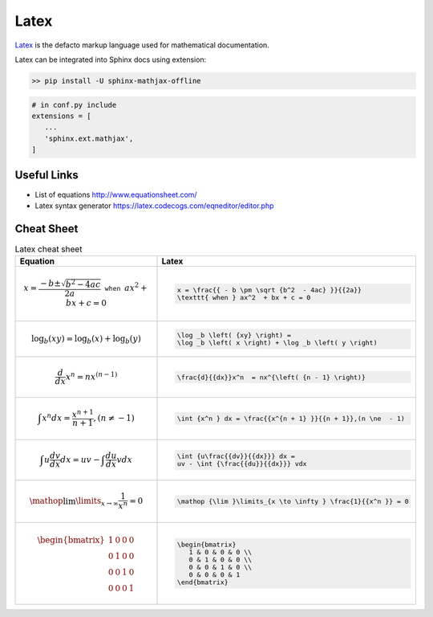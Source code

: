 .. post:: Mar 09, 2023
   :category: Math
   :tags: Math
   :author: Sam Khalilian


Latex
=====

`Latex <https://www.latex-project.org/>`_ is the defacto markup language used for mathematical documentation.

Latex can be integrated into Sphinx docs using extension: 

.. code-block:: bash
    
   >> pip install -U sphinx-mathjax-offline

.. code-block:: bash

   # in conf.py include
   extensions = [
      ...
      'sphinx.ext.mathjax',
   ]

============
Useful Links
============

* List of equations http://www.equationsheet.com/
* Latex syntax generator https://latex.codecogs.com/eqneditor/editor.php

===========
Cheat Sheet
===========

.. list-table:: Latex cheat sheet
   :widths: 20 20
   :header-rows: 1
   :stub-columns: 0

   *  - Equation
      - Latex
   *  -
         .. math::

            x = \frac{{ - b \pm \sqrt {b^2  - 4ac} }}{{2a}} \texttt{ when } ax^2  + bx + c = 0
      - 
         .. code-block:: bash
         
            x = \frac{{ - b \pm \sqrt {b^2  - 4ac} }}{{2a}} 
            \texttt{ when } ax^2  + bx + c = 0
   *  -
         .. math::

            \log _b \left( {xy} \right) = \log _b \left( x \right) + \log _b \left( y \right)
      - 
         .. code-block:: bash
         
            \log _b \left( {xy} \right) = 
            \log _b \left( x \right) + \log _b \left( y \right)
   
   *  -
         .. math::

             \frac{d}{{dx}}x^n  = nx^{\left( {n - 1} \right)}
      - 
         .. code-block:: bash
            
             \frac{d}{{dx}}x^n  = nx^{\left( {n - 1} \right)}

   *  -
         .. math::

             \int {x^n } dx = \frac{{x^{n + 1} }}{{n + 1}},(n \ne  - 1)
      - 
         .. code-block:: bash
            
             \int {x^n } dx = \frac{{x^{n + 1} }}{{n + 1}},(n \ne  - 1)
   
   *  -
         .. math::

             \int {u\frac{{dv}}{{dx}}} dx = uv - \int {\frac{{du}}{{dx}}} vdx
      - 
         .. code-block:: bash
            
             \int {u\frac{{dv}}{{dx}}} dx = 
             uv - \int {\frac{{du}}{{dx}}} vdx

   *  -
         .. math::

             \mathop {\lim }\limits_{x \to \infty } \frac{1}{{x^n }} = 0
      - 
         .. code-block:: bash
            
             \mathop {\lim }\limits_{x \to \infty } \frac{1}{{x^n }} = 0

   *  -
         .. math::

            \begin{bmatrix}
               1 & 0 & 0 & 0 \\ 
               0 & 1 & 0 & 0 \\
               0 & 0 & 1 & 0 \\
               0 & 0 & 0 & 1
            \end{bmatrix}

      - 
         .. code-block:: bash

            \begin{bmatrix}
               1 & 0 & 0 & 0 \\ 
               0 & 1 & 0 & 0 \\
               0 & 0 & 1 & 0 \\
               0 & 0 & 0 & 1
            \end{bmatrix}
